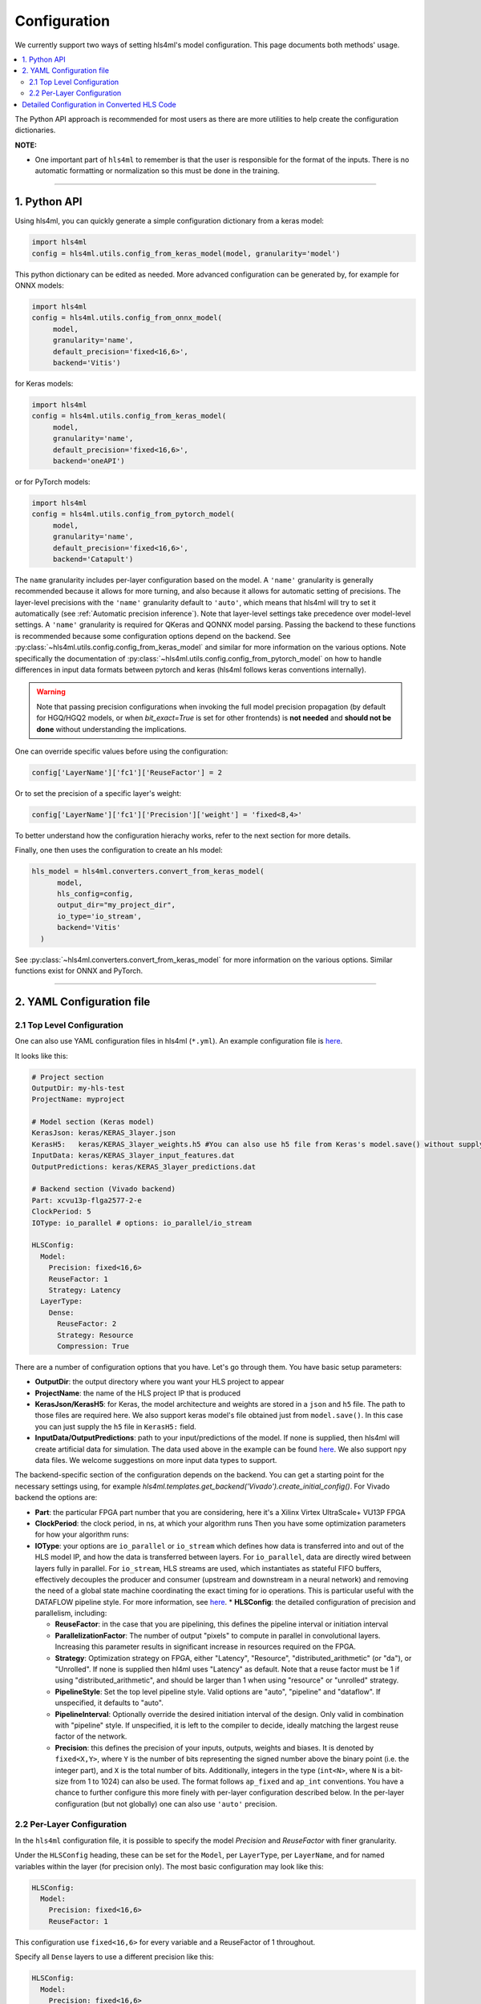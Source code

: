 =============
Configuration
=============



We currently support two ways of setting hls4ml's model configuration. This page documents both methods' usage.


.. contents:: \

The Python API approach is recommended for most users as there are more utilities to help create the configuration dictionaries.

**NOTE:**


*
  One important part of ``hls4ml`` to remember is that the user is responsible for the format of the inputs.  There is no automatic formatting or normalization so this must be done in the training.

..
  *
  For developers, you might also want to checkout this section: `Detailed configuration in converted hls codes <#detailed-configuration-in-converted-hls-codes>`_.
  *Broken link*

----

1. Python API
=============

Using hls4ml, you can quickly generate a simple configuration dictionary from a keras model:

.. code-block:: python

   import hls4ml
   config = hls4ml.utils.config_from_keras_model(model, granularity='model')

This python dictionary can be edited as needed. More advanced configuration can be generated by, for example for ONNX models:

.. code-block:: python

   import hls4ml
   config = hls4ml.utils.config_from_onnx_model(
        model,
        granularity='name',
        default_precision='fixed<16,6>',
        backend='Vitis')

for Keras models:

.. code-block:: python

   import hls4ml
   config = hls4ml.utils.config_from_keras_model(
        model,
        granularity='name',
        default_precision='fixed<16,6>',
        backend='oneAPI')

or for PyTorch models:

.. code-block:: python

   import hls4ml
   config = hls4ml.utils.config_from_pytorch_model(
        model,
        granularity='name',
        default_precision='fixed<16,6>',
        backend='Catapult')


The ``name`` granularity includes per-layer configuration based on the model. A ``'name'`` granularity is generally recommended because it allows for more turning, and also because it allows
for automatic setting of precisions.  The layer-level precisions with the ``'name'`` granularity default to ``'auto'``, which means that hls4ml will try to set it automatically
(see :ref:`Automatic precision inference`). Note that layer-level settings take precedence over model-level settings. A ``'name'`` granularity is required for QKeras
and QONNX model parsing. Passing the backend to these functions is recommended because some configuration options depend on the backend. See :py:class:`~hls4ml.utils.config.config_from_keras_model`
and similar for more information on the various options. Note specifically the documentation of :py:class:`~hls4ml.utils.config.config_from_pytorch_model` on how to handle differences in input data
formats between pytorch and keras (hls4ml follows keras conventions internally).

.. warning::
    Note that passing precision configurations when invoking the full model precision propagation (by default for HGQ/HGQ2 models, or when `bit_exact=True` is set for other frontends) is **not needed** and **should not be done** without understanding the implications.

One can override specific values before using the configuration:

.. code-block:: python

   config['LayerName']['fc1']['ReuseFactor'] = 2

Or to set the precision of a specific layer's weight:

.. code-block:: python

   config['LayerName']['fc1']['Precision']['weight'] = 'fixed<8,4>'

To better understand how the configuration hierachy works, refer to the next section for more details.

Finally, one then uses the configuration to create an hls model:

.. code-block:: python

  hls_model = hls4ml.converters.convert_from_keras_model(
        model,
        hls_config=config,
        output_dir="my_project_dir",
        io_type='io_stream',
        backend='Vitis'
    )

See :py:class:`~hls4ml.converters.convert_from_keras_model` for more information on the various options. Similar functions exist for ONNX and PyTorch.

----

2. YAML Configuration file
==========================

2.1 Top Level Configuration
---------------------------

One can also use YAML configuration files in hls4ml (\ ``*.yml``\ ). An example configuration file is `here <https://github.com/hls-fpga-machine-learning/example-models/blob/master/keras-config.yml>`__.

It looks like this:

.. code-block:: yaml

   # Project section
   OutputDir: my-hls-test
   ProjectName: myproject

   # Model section (Keras model)
   KerasJson: keras/KERAS_3layer.json
   KerasH5:   keras/KERAS_3layer_weights.h5 #You can also use h5 file from Keras's model.save() without supplying json file.
   InputData: keras/KERAS_3layer_input_features.dat
   OutputPredictions: keras/KERAS_3layer_predictions.dat

   # Backend section (Vivado backend)
   Part: xcvu13p-flga2577-2-e
   ClockPeriod: 5
   IOType: io_parallel # options: io_parallel/io_stream

   HLSConfig:
     Model:
       Precision: fixed<16,6>
       ReuseFactor: 1
       Strategy: Latency
     LayerType:
       Dense:
         ReuseFactor: 2
         Strategy: Resource
         Compression: True

There are a number of configuration options that you have.  Let's go through them.  You have basic setup parameters:


* **OutputDir**\ : the output directory where you want your HLS project to appear
* **ProjectName**\ : the name of the HLS project IP that is produced
* **KerasJson/KerasH5**\ : for Keras, the model architecture and weights are stored in a ``json`` and ``h5`` file.  The path to those files are required here.
  We also support keras model's file obtained just from ``model.save()``. In this case you can just supply the ``h5`` file in ``KerasH5:`` field.
* **InputData/OutputPredictions**\ : path to your input/predictions of the model. If none is supplied, then hls4ml will create artificial data for simulation. The data used above in the example can be found `here <https://cernbox.cern.ch/index.php/s/2LTJVVwCYFfkg59>`__. We also support ``npy`` data files. We welcome suggestions on more input data types to support.

The backend-specific section of the configuration depends on the backend. You can get a starting point for the necessary settings using, for example `hls4ml.templates.get_backend('Vivado').create_initial_config()`.
For Vivado backend the options are:

* **Part**\ : the particular FPGA part number that you are considering, here it's a Xilinx Virtex UltraScale+ VU13P FPGA
* **ClockPeriod**\ : the clock period, in ns, at which your algorithm runs
  Then you have some optimization parameters for how your algorithm runs:
* **IOType**\ : your options are ``io_parallel`` or ``io_stream`` which defines how data is transferred into and out of the HLS model IP, and how the data is transferred between layers. For ``io_parallel``, data are directly wired between layers fully in parallel. For ``io_stream``, HLS streams are used, which instantiates as stateful FIFO buffers, effectively decouples the producer and consumer (upstream and downstream in a neural network) and removing the need of a global state machine coordinating the exact timing for io operations. This is particular useful with the DATAFLOW pipeline style. For more information, see `here <https://docs.xilinx.com/r/en-US/ug1399-vitis-hls/pragma-HLS-stream>`__.
  * **HLSConfig**\: the detailed configuration of precision and parallelism, including:

  * **ReuseFactor**\ : in the case that you are pipelining, this defines the pipeline interval or initiation interval
  * **ParallelizationFactor**\ : The number of output "pixels" to compute in parallel in convolutional layers. Increasing this parameter results in significant increase in resources required on the FPGA.
  * **Strategy**\ : Optimization strategy on FPGA, either "Latency", "Resource", "distributed_arithmetic" (or "da"), or "Unrolled". If none is supplied then hl4ml uses "Latency" as default. Note that a reuse factor must be 1 if using "distributed_arithmetic", and should be larger than 1 when using "resource" or "unrolled" strategy.
  * **PipelineStyle**\ : Set the top level pipeline style. Valid options are "auto", "pipeline" and "dataflow". If unspecified, it defaults to "auto".
  * **PipelineInterval**\ : Optionally override the desired initiation interval of the design. Only valid in combination with "pipeline" style. If unspecified, it is left to the compiler to decide, ideally matching the largest reuse factor of the network.
  * **Precision**\ : this defines the precision of your inputs, outputs, weights and biases. It is denoted by ``fixed<X,Y>``\ , where ``Y`` is the number of bits representing the signed number above the binary point (i.e. the integer part), and ``X`` is the total number of bits. Additionally, integers in the type (\ ``int<N>``\ , where ``N`` is a bit-size from 1 to 1024) can also be used. The format follows ``ap_fixed`` and ``ap_int`` conventions. You have a chance to further configure this more finely with per-layer configuration described below. In the per-layer configuration (but not globally) one can also use ``'auto'`` precision.

2.2 Per-Layer Configuration
---------------------------

In the ``hls4ml`` configuration file, it is possible to specify the model *Precision* and *ReuseFactor* with finer granularity.

Under the ``HLSConfig`` heading, these can be set for the ``Model``\ , per ``LayerType``\ , per ``LayerName``\ , and for named variables within the layer (for precision only). The most basic configuration may look like this:

.. code-block:: yaml

   HLSConfig:
     Model:
       Precision: fixed<16,6>
       ReuseFactor: 1

This configuration use ``fixed<16,6>`` for every variable and a ReuseFactor of 1 throughout.

Specify all ``Dense`` layers to use a different precision like this:

.. code-block:: yaml

   HLSConfig:
     Model:
       Precision: fixed<16,6>
       ReuseFactor: 1
     LayerType:
       Dense:
         Precision: fixed<14,5>

In this case, all variables in any ``Dense`` layers will be represented with ``fixed<14,5>`` while any other layer types will use ``fixed<16,6>``.

A specific layer can be targeted like this:

.. code-block:: yaml

    HLSConfig:
       Model:
         Precision: fixed<16,6>
         ReuseFactor: 16
       LayerName:
         dense1:
           Precision:
             weight: fixed<14,2>
             bias: fixed<14,4>
             result: fixed<16,6>
           ReuseFactor: 12
           Strategy: Resource

In this case, the default model configuration will use ``fixed<16,6>`` and a ``ReuseFactor`` of 16. The layer named ``dense1`` (defined in the user provided model architecture file) will instead use different precision for the ``weight``\ , ``bias``\ , and ``result`` (output) variables, a ``ReuseFactor`` of 12, and the ``Resource`` strategy (while the model default is ``Latency`` strategy.

More than one layer can have a configuration specified, e.g.:

.. code-block:: yaml

   HLSConfig:
     Model:
      ...
     LayerName:
       dense1:
          ...
       batchnormalization1:
          ...
       dense2:
          ...

For more information on the optimization parameters and what they mean, you can visit the :doc:`Concepts <../api/concepts>` section.

----

Detailed Configuration in Converted HLS Code
============================================

**NOTE**\ : this section is developer-oriented.

After you create your project, you have the opportunity to do more configuration if you so choose.

In your project, the file ``<OutputDir>/firmware/<ProjectName>.cpp`` is your top level file.  It has the network architecture constructed for you.  An example is `here <https://github.com/hls-fpga-machine-learning/models/blob/master/HLS_projects/KERAS-1layer-hls/firmware/myproject.cpp>`__ and the important snippet is:

.. code-block:: cpp

   layer2_t layer2_out[N_LAYER_2];
   #pragma HLS ARRAY_PARTITION variable=layer2_out complete dim=0
   nnet::dense_latency<input_t, layer2_t, config2>(input_1, layer2_out, w2, b2);

   layer3_t layer3_out[N_LAYER_2];
   #pragma HLS ARRAY_PARTITION variable=layer3_out complete dim=0
   nnet::relu<layer2_t, layer3_t, relu_config3>(layer2_out, layer3_out);

   layer4_t layer4_out[N_LAYER_4];
   #pragma HLS ARRAY_PARTITION variable=layer4_out complete dim=0
   nnet::dense_latency<layer3_t, layer4_t, config4>(layer3_out, layer4_out, w4, b4);

   nnet::sigmoid<layer4_t, result_t, sigmoid_config5>(layer4_out, layer5_out);

You can see, for the simple 1-layer DNN, the computation (\ ``nnet::dense_latency``\ ) and activation (\ ``nnet::relu``\ /\ ``nnet::sigmoid``\ ) calculation for each layer.  For each layer, it has its own additional configuration parameters, e.g. ``config2``.

In your project, the file ``<OutputDir>/firmware/parameters.h`` stores all the configuration options for each neural network library.
An example is `here <https://github.com/hls-fpga-machine-learning/models/blob/master/HLS_projects/KERAS-1layer-hls/firmware/parameters.h>`__. So for example, the detailed configuration options for an example DNN layer is:

.. code-block:: cpp

   //hls-fpga-machine-learning insert layer-config
   struct config2 : nnet::dense_config {
       static const unsigned n_in = N_INPUT_1_1;
       static const unsigned n_out = N_LAYER_2;
       static const unsigned io_type = nnet::io_parallel;
       static const unsigned reuse_factor = 1;
       static const unsigned n_zeros = 0;
       static const unsigned n_nonzeros = 320;
       static const bool store_weights_in_bram = false;
       typedef ap_fixed<16,6> accum_t;
       typedef model_default_t bias_t;
       typedef model_default_t weight_t;
       typedef ap_uint<1> index_t;
   };

It is at this stage that a user can even further configure their network HLS implementation in finer detail.
